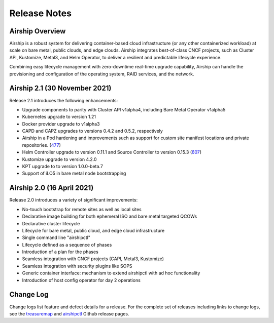 ﻿..
      Copyright 2020-2021 The Airship authors.
      All Rights Reserved.

      Licensed under the Apache License, Version 2.0 (the "License"); you may
      not use this file except in compliance with the License. You may obtain
      a copy of the License at

          http://www.apache.org/licenses/LICENSE-2.0

      Unless required by applicable law or agreed to in writing, software
      distributed under the License is distributed on an "AS IS" BASIS, WITHOUT
      WARRANTIES OR CONDITIONS OF ANY KIND, either express or implied. See the
      License for the specific language governing permissions and limitations
      under the License.

Release Notes
=============

Airship Overview
----------------

Airship is a robust system for delivering container-based cloud infrastructure
(or any other containerized workload)
at scale on bare metal, public clouds, and edge clouds.
Airship integrates best-of-class CNCF projects, such as Cluster API, Kustomize, Metal3,
and Helm Operator, to deliver a resilient and predictable lifecycle experience.

Combining easy lifecycle management with zero-downtime real-time upgrade capability,
Airship can handle the
provisioning and configuration of the operating system, RAID services, and the network.

Airship 2.1 (30 November 2021)
------------------------------

Release 2.1 introduces the following enhancements:

- Upgrade components to parity with Cluster API v1alpha4, including Bare Metal Operator v1alpha5
- Kubernetes upgrade to version 1.21
- Docker provider upgrade to v1alpha3
- CAPD and CAPZ upgrades to versions 0.4.2 and 0.5.2, respectively
- Airship in a Pod hardening and improvements such as support for custom site manifest locations and private repositories. (`477`_)
- Helm Controller upgrade to version 0.11.1 and Source Controller to version 0.15.3 (`607`_)
- Kustomize upgrade to version 4.2.0
- KPT upgrade to to version 1.0.0-beta.7
- Support of iLO5 in bare metal node bootstrapping

.. _477: https://github.com/airshipit/airshipctl/issues/477
.. _607: https://github.com/airshipit/airshipctl/issues/607

Airship 2.0 (16 April 2021)
---------------------------

Release 2.0 introduces a variety of significant improvements:

-  No-touch bootstrap for remote sites as well as local sites
-  Declarative image building for both ephemeral ISO and bare metal targeted QCOWs
-  Declarative cluster lifecycle
-  Lifecycle for bare metal, public cloud, and edge cloud infrastructure
-  Single command line "airshipctl"
-  Lifecycle defined as a sequence of phases
-  Introduction of a plan for the phases
-  Seamless integration with CNCF projects (CAPI, Metal3, Kustomize)
-  Seamless integration with security plugins like SOPS
-  Generic container interface: mechanism to extend airshipctl with ad hoc functionality
-  Introduction of host config operator for day 2 operations

Change Log
----------

Change logs list feature and defect details for a release.
For the complete set of releases including links to change logs,
see the `treasuremap`_ and `airshipctl`_ Github release pages.

.. _treasuremap: https://github.com/airshipit/treasuremap/releases/
.. _airshipctl: https://github.com/airshipit/airshipctl/releases/
